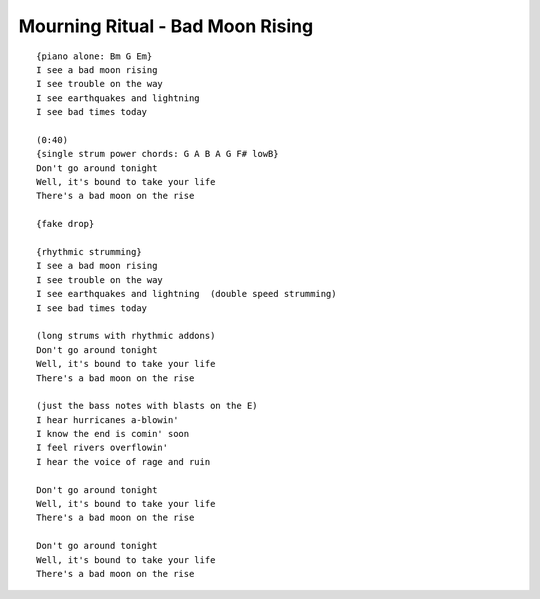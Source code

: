 Mourning Ritual - Bad Moon Rising
=================================

::

    {piano alone: Bm G Em}
    I see a bad moon rising
    I see trouble on the way
    I see earthquakes and lightning
    I see bad times today

    (0:40)
    {single strum power chords: G A B A G F# lowB}
    Don't go around tonight
    Well, it's bound to take your life
    There's a bad moon on the rise

    {fake drop}

    {rhythmic strumming}
    I see a bad moon rising
    I see trouble on the way
    I see earthquakes and lightning  (double speed strumming)
    I see bad times today

    (long strums with rhythmic addons)
    Don't go around tonight
    Well, it's bound to take your life
    There's a bad moon on the rise

    (just the bass notes with blasts on the E)
    I hear hurricanes a-blowin'
    I know the end is comin' soon
    I feel rivers overflowin'
    I hear the voice of rage and ruin

    Don't go around tonight
    Well, it's bound to take your life
    There's a bad moon on the rise

    Don't go around tonight
    Well, it's bound to take your life
    There's a bad moon on the rise
